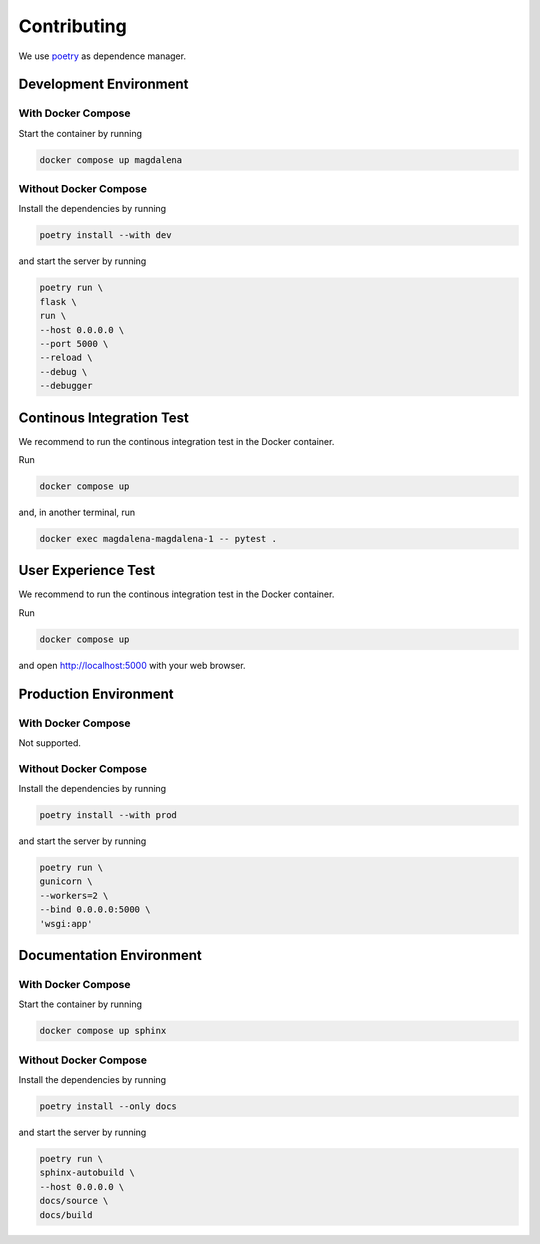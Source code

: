 Contributing
============

We use `poetry <https://python-poetry.org>`_ as dependence manager.

Development Environment
-----------------------

With Docker Compose
^^^^^^^^^^^^^^^^^^^

Start the container by running

.. code:: bash

    docker compose up magdalena

Without Docker Compose
^^^^^^^^^^^^^^^^^^^^^^

Install the dependencies by running

.. code:: bash

    poetry install --with dev

and start the server by running

.. code:: bash

    poetry run \
    flask \
    run \
    --host 0.0.0.0 \
    --port 5000 \
    --reload \
    --debug \
    --debugger

Continous Integration Test
--------------------------

We recommend to run the continous integration test in the Docker
container.

Run

.. code:: bash

   docker compose up

and, in another terminal, run

.. code:: bash

   docker exec magdalena-magdalena-1 -- pytest .

User Experience Test
--------------------

We recommend to run the continous integration test in the Docker
container.

Run

.. code:: bash

   docker compose up

and open http://localhost:5000 with your web browser.

Production Environment
----------------------

With Docker Compose
^^^^^^^^^^^^^^^^^^^

Not supported.

Without Docker Compose
^^^^^^^^^^^^^^^^^^^^^^

Install the dependencies by running

.. code:: bash

    poetry install --with prod

and start the server by running

.. code:: bash

    poetry run \
    gunicorn \
    --workers=2 \
    --bind 0.0.0.0:5000 \
    'wsgi:app'

Documentation Environment
-------------------------

With Docker Compose
^^^^^^^^^^^^^^^^^^^

Start the container by running

.. code:: bash

    docker compose up sphinx

Without Docker Compose
^^^^^^^^^^^^^^^^^^^^^^

Install the dependencies by running

.. code:: bash

    poetry install --only docs

and start the server by running

.. code:: bash

    poetry run \
    sphinx-autobuild \
    --host 0.0.0.0 \
    docs/source \
    docs/build
